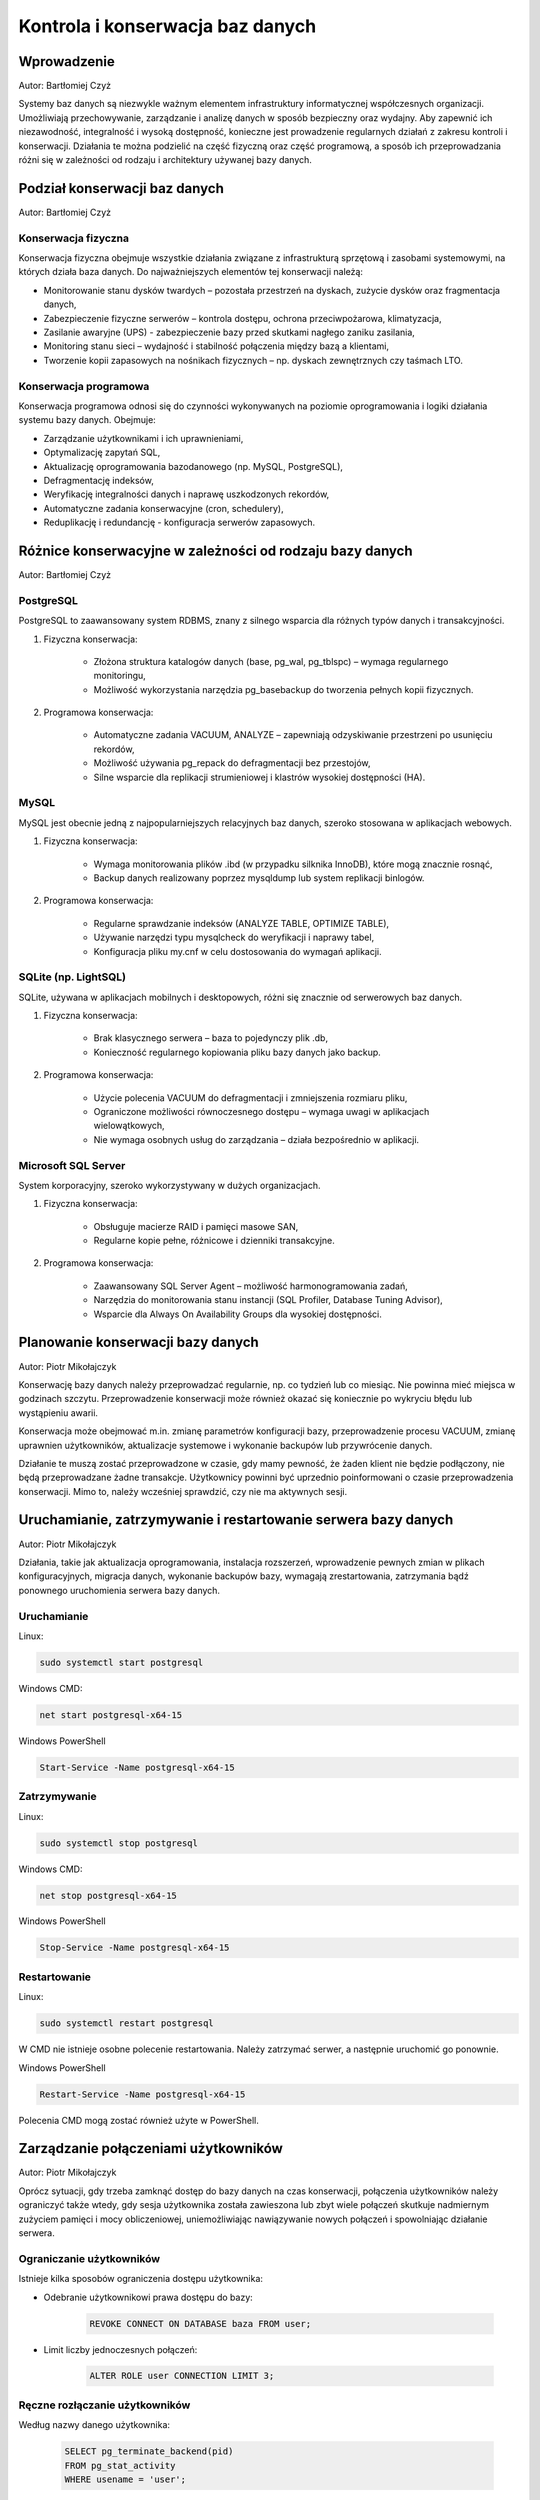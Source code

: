 Kontrola i konserwacja baz danych
=================================

Wprowadzenie
------------

Autor: Bartłomiej Czyż

Systemy baz danych są niezwykle ważnym elementem infrastruktury informatycznej współczesnych organizacji. Umożliwiają przechowywanie, zarządzanie i analizę danych w sposób bezpieczny oraz wydajny. Aby zapewnić ich niezawodność, integralność i wysoką dostępność, konieczne jest prowadzenie regularnych działań z zakresu kontroli i konserwacji. Działania te można podzielić na część fizyczną oraz część programową, a sposób ich przeprowadzania różni się w zależności od rodzaju i architektury używanej bazy danych.

Podział konserwacji baz danych
------------------------------

Autor: Bartłomiej Czyż

Konserwacja fizyczna
^^^^^^^^^^^^^^^^^^^^

Konserwacja fizyczna obejmuje wszystkie działania związane z infrastrukturą sprzętową i zasobami systemowymi, na których działa baza danych. Do najważniejszych elementów tej konserwacji należą:

- Monitorowanie stanu dysków twardych – pozostała przestrzeń na dyskach, zużycie dysków oraz fragmentacja danych,

- Zabezpieczenie fizyczne serwerów – kontrola dostępu, ochrona przeciwpożarowa, klimatyzacja,

- Zasilanie awaryjne (UPS) - zabezpieczenie bazy przed skutkami nagłego zaniku zasilania,

- Monitoring stanu sieci – wydajność i stabilność połączenia między bazą a klientami,

- Tworzenie kopii zapasowych na nośnikach fizycznych – np. dyskach zewnętrznych czy taśmach LTO.

Konserwacja programowa
^^^^^^^^^^^^^^^^^^^^^^

Konserwacja programowa odnosi się do czynności wykonywanych na poziomie oprogramowania i logiki działania systemu bazy danych. Obejmuje:

- Zarządzanie użytkownikami i ich uprawnieniami,

- Optymalizację zapytań SQL,

- Aktualizację oprogramowania bazodanowego (np. MySQL, PostgreSQL),

- Defragmentację indeksów,

- Weryfikację integralności danych i naprawę uszkodzonych rekordów,

- Automatyczne zadania konserwacyjne (cron, schedulery),

- Reduplikację i redundancję - konfiguracja serwerów zapasowych.

Różnice konserwacyjne w zależności od rodzaju bazy danych
---------------------------------------------------------

Autor: Bartłomiej Czyż

PostgreSQL
^^^^^^^^^^

PostgreSQL to zaawansowany system RDBMS, znany z silnego wsparcia dla różnych typów danych i transakcyjności.

1. Fizyczna konserwacja:
	
	- Złożona struktura katalogów danych (base, pg_wal, pg_tblspc) – wymaga regularnego monitoringu,

	- Możliwość wykorzystania narzędzia pg_basebackup do tworzenia pełnych kopii fizycznych.

2. Programowa konserwacja:
	
	- Automatyczne zadania VACUUM, ANALYZE – zapewniają odzyskiwanie przestrzeni po usunięciu rekordów,

	- Możliwość używania pg_repack do defragmentacji bez przestojów,

	- Silne wsparcie dla replikacji strumieniowej i klastrów wysokiej dostępności (HA).

MySQL
^^^^^

MySQL jest obecnie jedną z najpopularniejszych relacyjnych baz danych, szeroko stosowana w aplikacjach webowych.

1. Fizyczna konserwacja:

	- Wymaga monitorowania plików .ibd (w przypadku silknika InnoDB), które mogą znacznie rosnąć,

	- Backup danych realizowany poprzez mysqldump lub system replikacji binlogów.

2. Programowa konserwacja:

	- Regularne sprawdzanie indeksów (ANALYZE TABLE, OPTIMIZE TABLE),

	- Używanie narzędzi typu mysqlcheck do weryfikacji i naprawy tabel,

	- Konfiguracja pliku my.cnf w celu dostosowania do wymagań aplikacji.

SQLite (np. LightSQL)
^^^^^^^^^^^^^^^^^^^^^

SQLite, używana w aplikacjach mobilnych i desktopowych, różni się znacznie od serwerowych baz danych.

1. Fizyczna konserwacja:

	- Brak klasycznego serwera – baza to pojedynczy plik .db,

	- Konieczność regularnego kopiowania pliku bazy danych jako backup.

2. Programowa konserwacja:
	
	- Użycie polecenia VACUUM do defragmentacji i zmniejszenia rozmiaru pliku,

	- Ograniczone możliwości równoczesnego dostępu – wymaga uwagi w aplikacjach wielowątkowych,

	- Nie wymaga osobnych usług do zarządzania – działa bezpośrednio w aplikacji.

Microsoft SQL Server
^^^^^^^^^^^^^^^^^^^^

System korporacyjny, szeroko wykorzystywany w dużych organizacjach.

1. Fizyczna konserwacja:

	- Obsługuje macierze RAID i pamięci masowe SAN,

	- Regularne kopie pełne, różnicowe i dzienniki transakcyjne.

2. Programowa konserwacja:

	- Zaawansowany SQL Server Agent – możliwość harmonogramowania zadań,

	- Narzędzia do monitorowania stanu instancji (SQL Profiler, Database Tuning Advisor),

	- Wsparcie dla Always On Availability Groups dla wysokiej dostępności.

Planowanie konserwacji bazy danych
----------------------------------

Autor: Piotr Mikołajczyk

Konserwację bazy danych należy przeprowadzać regularnie, np. co tydzień lub co miesiąc. Nie powinna mieć miejsca w godzinach szczytu. Przeprowadzenie konserwacji może również okazać się koniecznie po wykryciu błędu lub wystąpieniu awarii.

Konserwacja może obejmować m.in. zmianę parametrów konfiguracji bazy, przeprowadzenie procesu VACUUM, zmianę uprawnien użytkowników, aktualizacje systemowe i wykonanie backupów lub przywrócenie danych.

Działanie te muszą zostać przeprowadzone w czasie, gdy mamy pewność, że żaden klient nie będzie podłączony, nie będą przeprowadzane żadne transakcje. Użytkownicy powinni być uprzednio poinformowani o czasie przeprowadzenia konserwacji. Mimo to, należy wcześniej sprawdzić, czy nie ma aktywnych sesji.

Uruchamianie, zatrzymywanie i restartowanie serwera bazy danych
---------------------------------------------------------------

Autor: Piotr Mikołajczyk

Działania, takie jak aktualizacja oprogramowania, instalacja rozszerzeń, wprowadzenie pewnych zmian w plikach konfiguracyjnych, migracja danych, wykonanie backupów bazy, wymagają zrestartowania, zatrzymania bądź ponownego uruchomienia serwera bazy danych.

Uruchamianie
^^^^^^^^^^^^

Linux:

.. code-block:: bash

	sudo systemctl start postgresql

Windows CMD:

.. code-block:: batch

	net start postgresql-x64-15


Windows PowerShell

.. code-block:: powershell

	Start-Service -Name postgresql-x64-15

Zatrzymywanie
^^^^^^^^^^^^^

Linux:

.. code-block:: bash

	sudo systemctl stop postgresql

Windows CMD:

.. code-block:: batch

	net stop postgresql-x64-15


Windows PowerShell

.. code-block:: powershell

	Stop-Service -Name postgresql-x64-15

Restartowanie
^^^^^^^^^^^^^

Linux:

.. code-block:: bash

	sudo systemctl restart postgresql

W CMD nie istnieje osobne polecenie restartowania. Należy zatrzymać serwer, a następnie uruchomić go ponownie.

Windows PowerShell

.. code-block:: powershell

	Restart-Service -Name postgresql-x64-15

Polecenia CMD mogą zostać również użyte w PowerShell.

Zarządzanie połączeniami użytkowników
-------------------------------------

Autor: Piotr Mikołajczyk

Oprócz sytuacji, gdy trzeba zamknąć dostęp do bazy danych na czas konserwacji, połączenia użytkowników należy ograniczyć także wtedy, gdy sesja użytkownika została zawieszona lub zbyt wiele połączeń skutkuje nadmiernym zużyciem pamięci i mocy obliczeniowej, uniemożliwiając nawiązywanie nowych połączeń i spowolniając działanie serwera.

Ograniczanie użytkowników
^^^^^^^^^^^^^^^^^^^^^^^^^

Istnieje kilka sposobów ograniczenia dostępu użytkownika:

- Odebranie użytkownikowi prawa dostępu do bazy:

	.. code-block:: sql

		REVOKE CONNECT ON DATABASE baza FROM user;

- Limit liczby jednoczesnych połączeń:

	.. code-block:: sql

		ALTER ROLE user CONNECTION LIMIT 3;

Ręczne rozłączanie użytkowników
^^^^^^^^^^^^^^^^^^^^^^^^^^^^^^^

Według nazwy danego użytkownika:

	.. code-block:: sql

		SELECT pg_terminate_backend(pid)
		FROM pg_stat_activity
		WHERE usename = 'user';

Według PID (np. 12340):

	.. code-block:: sql

		SELECT pg_terminate_backend(12340);

Automatyczne rozłączanie użytkowników
^^^^^^^^^^^^^^^^^^^^^^^^^^^^^^^^^^^^^

Sesja użytkownika lub jego zapytania mogą zostać rozłączone automatycznie, jeśli wprowadzimy pewne ograniczenia czasowe:

- Rozłączenie sesji po przekroczeniu limitu czasu bezczynności podczas zapytania:

	- dla bieżącej sesji:

		.. code-block:: sql

			SET idle_in_transaction_session_timeout = '5min';

	- dla danego użytkownika:

		.. code-block:: sql

			ALTER ROLE user SET idle_in_transaction_session_timeout = '5min';

- Limit czasu zapytania:

	.. code-block:: sql

		ALTER ROLE user SET statement_timeout = '30s';

Zapobieganie nowym połączeniom
^^^^^^^^^^^^^^^^^^^^^^^^^^^^^^

Zablokowanie logowania konkretnego użytkownika:

	.. code-block:: sql

		ALTER ROLE user NOLOGIN;

	Odblokowanie:

	.. code-block:: sql

		ALTER ROLE user LOGIN;

Blokowanie nowych połączeń do bazy danych:

	.. code-block:: sql

		REVOKE CONNECT ON DATABASE baza FROM PUBLIC;
	
	PUBLIC oznacza wszystkich użytkowników. Nadal połączeni użytkownicy nie są rozłączani.

Proces VACUUM
-------------

Autor: Piotr Mikołajczyk

DELETE nie usuwa rekordów z tabeli, jedynie oznacza je jako martwe. Podobnie UPDATE pozostawia stare wersje zaktualizowanych krotek.

Proces VACUUM przeszukuje tabele i indeksy, szukając martwych wierszy, które można fizycznie usunąć lub oznaczyć do nadpisania.

Może zostać przeprowadzony na kilka sposobów:

.. code-block:: sql

	VACUUM;

Usuwa martwe krotki, ale nie odzyskuje miejsca z dysku, a jedynie udostępnia je dla przyszłych danych,

.. code-block:: sql

	VACUUM FULL;

Kompaktuje tabelę do nowego pliku, zwalnia miejsce w pamięci,

.. code-block:: sql

	VACUUM ANALYZE

Usuwa martwe krotki i przeprowadza aktualizację statystyk, nie odzyskuje miejsca.

Autovacuum
^^^^^^^^^^

Autovacuum działa w tle, automatycznie wykonując VACUUM na odpowiednich tabelach. Dzięki niemu nie trzeba ręcznie uruchamiać VACUUM po każdej modyfikacji tabeli. Autovacuum posiada wiele parametrów, od których zależy kiedy wykonany zostanie proces, między innymi:

- autovacuum - parametr logiczny, decyduje, czy serwer będzie uruchamiał launcher procesu autovacuum,

- autovacuum_max_workers - liczba całkowita, określa maksymalną ilość procesów autovacuum mogących działać w tym samym czasie, domyślnie 3,

- autovacuum_vacuum_threshold - liczba całkowita, określa ile wierszy w jednej tabeli musi zostać usunięte lub zmienione, aby wywołano VACUUM, domyślnie 50,

- autovacuum_vacuum_scale_factor - liczba zmiennoprzecinkowa, jaki procent tabeli musi zostać zmieniony aby wywołano VACUUM, domyślna wartość to 0.2 (20%).

Analogiczne parametry warunkują również wywołanie ANALYZE, na przykład autovacuum_analyze_threshold.

Próg uruchamiania VACUUM ustala się wzorem:

	autovacuum_vacuum_threshold + autovacuum_vacuum_scale_factor * liczba_wierszy
	
Podobnie dla ANALYZE:

	autovacuum_analyze_threshold + autovacuum_analyze_scale_factor * liczba_wierszy

Schemat bazy danych
-------------------

Autor: Bartłomiej Czyż

Czym jest schemat bazy danych?
^^^^^^^^^^^^^^^^^^^^^^^^^^^^^^

Schemat bazy danych to logiczna struktura opisująca organizację danych, typy danych, relacje między tabelami, ograniczenia integralności, procedury składowane, widoki i inne obiekty. Innymi słowy, schemat jest "szkieletem" bazy danych.

Przykładowe elementy schematu:

- Tabele (np. users, orders),

- Typy danych (np. INT, VARCHAR, DATE),

- Klucze główne i obce,

- Indeksy,

- Widoki (VIEW),

- Procedury i funkcje (STORED PROCEDURES),

- Ograniczenia (CHECK, NOT NULL, UNIQUE).

Rola schematu w konserwacji bazy danych
^^^^^^^^^^^^^^^^^^^^^^^^^^^^^^^^^^^^^^^

Schemat ma kluczowe znaczenie dla utrzymania spójności i integralności danych, dlatego jego kontrola i konserwacja obejmuje m.in.:

- Dokumentację schematu - niezbędna przy aktualizacjach i migracjach,

- Weryfikację integralności relacji - sprawdzenie czy klucze obce i reguły są respektowane,

- Normalizację - kontrola nad nadmiarem danych i poprawnością logiczną,

- Aktualizacje schematu - np. dodawanie nowych kolumn, zmiana typu danych,

- Kontrola zgodności - wersjonowanie schematu (np. za pomocą narzędzi typu Liquibase, Flyway),

- Zabezpieczenia schematów - nadawanie uprawnień tylko zaufanym użytkownikom.

Przykład konserwacji:

W PostgreSQL można analizować i optymalizować strukturę przy pomocy pgAdmin oraz narzędzi takich jak pg_dump --schema-only.

Różnice w implementacji schematu w różnych systemach
^^^^^^^^^^^^^^^^^^^^^^^^^^^^^^^^^^^^^^^^^^^^^^^^^^^^

- MySQL - obsługuje wiele schematów w jednej bazie; ograniczone typy kolumn w starszych wersjach,

- PostgreSQL - bardzo elastyczny system schematów - możliwość teorzenia przestrzeni nazw,

- SQLite - pojedynczy schemat, uproszczony system typów,

- SQL Server - schemat jako logiczna przestrzeń obiektów, np. dbo, hr, finance.

Transakcje
----------

Autor: Bartłomiej Czyż

Czym jest transakcja?
^^^^^^^^^^^^^^^^^^^^^

Transakcja to zbiór operacji na bazie danych, które są traktowane jako jedna, nierozdzielna całość. Albo wykonują się wszystkie operacje, albo żadna - zasada atomiczności. Transakcje są podstawą do zachowania spójności danych, szczególnie w środowiskach wieloużytkownikowych.

Zasady ACID
^^^^^^^^^^^

Transakcje w bazach danych opierają się na czterech podstawowych zasadach, znanych jako ACID:

- A - Atomicity (Atomowość) - operacje wchodzące w skład transakcji są niepodzielne - wszystkie muszą się powieść, lub wszystkie są wycofywane,

- C - Consistency (Spójność) - transakcje przekształcają dane ze stanu spójnego w stan spójny,

- I - Isolation (Izolacja) - równoczesne transakcje nie wpływają na siebie nawzajem,

- D - Durability (Trwałość) - po zatwierdzeniu transakcji dane są trwale zapisane, nawet w przypadku awarii.

Rola transakcji w kontroli i konserwacji
^^^^^^^^^^^^^^^^^^^^^^^^^^^^^^^^^^^^^^^^

Transakcje mają ogromne znaczenie dla bezpieczeństwa danych, dlatego są nieodłącznym elementem procesów konserwacyjnych. Ich zastosowanie obejmuje:

- Zabezpieczenie operacji aktualizacji - np. przy masowych zmianach danych,

- Replikacja i synchronizacja danych - transakcje zapewniają spójność między główną bazą, a replikami,

- Zarządzanie błędami - w przypadku błędu można wykonać ROLLBACK i przywrócić stan bazy,

- Tworzenie backupów spójnych z punktu w czasie - snapshoty danych często wymagają wsparcia transakcyjnego,

- Ochrona przed uszkodzeniami logicznymi - np. przez niekompletne aktualizacje.

Różnice w implementacji transakcji w różnych systemach
^^^^^^^^^^^^^^^^^^^^^^^^^^^^^^^^^^^^^^^^^^^^^^^^^^^^^^

- MySQL - w pełni wspierane w silniku InnoDB; START TRANSACTION, COMMIT, ROLLBACK,

- PostgreSQL - silne wsparcie ACID, zaawansowana izolacja (REPEATABLE READ, SERIALIZABLE),

- SQLite - transakcje działają w trybie plikowym; BEGIN, COMMIT i ROLLBACK są wspierane,

- SQL Server - zaawansowany mechanizm transakcji z kontrolą poziomów izolacji, także eksplicytny SAVEPOINT.

Literatura
----------

- `Oficjalna dokumentacja PostgreSQL <https://www.postgresql.org/docs/current/index.html>`_

- Riggs S., Krosing H., PostgreSQL. Receptury dla administratora, Helion 2011

- Matthew N., Stones R., Beginning Databases with PostgreSQL. From Novice to Professional, Apress 2006

- Juba S., Vannahme A., Volkov A., Learning PostgreSQL, Packt Publishing 2015
